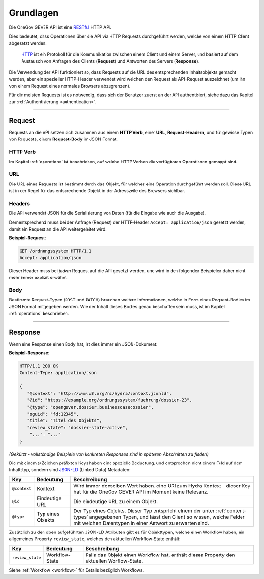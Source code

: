 Grundlagen
==========

Die OneGov GEVER API ist eine RESTful_ HTTP API.

Dies bedeutet, dass Operationen über die API via HTTP Requests durchgeführt
werden, welche von einem HTTP Client abgesetzt werden.

  HTTP_ ist ein Protokoll für die Kommunikation zwischen einem Client und einem
  Server, und basiert auf dem Austausch von Anfragen des Clients (**Request**)
  und Antworten des Servers (**Response**).

Die Verwendung der API funktioniert so, dass Requests auf die URL des
entsprechenden Inhaltsobjekts gemacht werden, aber ein spezieller
HTTP-Header verwendet wird welchen den Request als API-Request auszeichnet
(um ihn von einem Request eines normales Browsers abzugrenzen).

Für die meisten Requests ist es notwendig, dass sich der Benutzer zuerst an der
API authentisiert, siehe dazu das Kapitel zur
:ref:`Authentisierung <authentication>`.

------


Request
-------

Requests an die API setzen sich zusammen aus einem **HTTP Verb**, einer
**URL**, **Request-Headern**, und für gewisse Typen von Requests, einem
**Request-Body** im JSON Format.

HTTP Verb
^^^^^^^^^

Im Kapitel :ref:`operations` ist beschrieben, auf welche HTTP Verben die
verfügbaren Operationen gemappt sind.

URL
^^^

Die URL eines Requests ist bestimmt durch das Objekt, für welches eine
Operation durchgeführt werden soll. Diese URL ist in der Regel für das
entsprechende Objekt in der Adresszeile des Browsers sichtbar.

.. _basics-headers:

Headers
^^^^^^^

Die API verwendet JSON für die Serialisierung von Daten (für die
Eingabe wie auch die Ausgabe).

Dementsprechend muss bei der Anfrage (Request) der HTTP-Header
``Accept: application/json`` gesetzt werden, damit ein Request an die API
weitergeleitet wird.

**Beispiel-Request**:

.. sourcecode:: http

  GET /ordnungssystem HTTP/1.1
  Accept: application/json

Dieser Header muss bei *jedem* Request auf die API gesetzt werden, und wird in
den folgenden Beispielen daher nicht mehr immer explizit erwähnt.

Body
^^^^

Bestimmte Request-Typen (``POST`` und ``PATCH``) brauchen weitere
Informationen, welche in Form eines Request-Bodies im JSON Format mitgegeben
werden. Wie der Inhalt dieses Bodies genau beschaffen sein muss, ist im
Kapitel :ref:`operations` beschrieben.


------


Response
--------

Wenn eine Response einen Body hat, ist dies immer ein JSON-Dokument:

**Beispiel-Response**:

.. sourcecode:: http

   HTTP/1.1 200 OK
   Content-Type: application/json

   {
      "@context": "http://www.w3.org/ns/hydra/context.jsonld",
      "@id": "https://example.org/ordnungssystem/fuehrung/dossier-23",
      "@type": "opengever.dossier.businesscasedossier",
      "oguid": "fd:12345",
      "title": "Titel des Objekts",
      "review_state": "dossier-state-active",
       "...": "..."
   }

`(Gekürzt - vollständige Beispiele von konkreten Responses sind in späteren
Abschnitten zu finden)`

Die mit einem ``@`` Zeichen präfixten Keys haben eine spezielle Beduetung, und
entsprechen nicht einem Feld auf dem Inhaltstyp, sondern sind JSON-LD_
(Linked Data) Metadaten:

============= ================= ===============================================
Key           Bedeutung               Beschreibung
============= ================= ===============================================
``@context``  Kontext           Wird immer denselben Wert haben, eine URI zum
                                Hydra Kontext - dieser Key hat für die OneGov
                                GEVER API im Moment keine Relevanz.

``@id``       Eindeutige URL    Die eindeutige URL zu einem Objekt.

``@type``     Typ eines Objekts Der Typ eines Objekts. Dieser Typ entspricht
                                einem der unter :ref:`content-types`
                                angegebenen Typen, und lässt den Client so
                                wissen, welche Felder mit welchen Datentypen
                                in einer Antwort zu erwarten sind.
============= ================= ===============================================


Zusätzlich zu den oben aufgeführten JSON-LD Attributen gibt es für Objekttypen,
welche einen Workflow haben, ein allgemeines Property ``review_state``, welches
den aktuellen Workflow-State enthält:

================= ================= ===============================================
Key               Bedeutung               Beschreibung
================= ================= ===============================================
``review_state``  Workflow-State    Falls das Objekt einen Workflow hat, enthält
                                    dieses Property den aktuellen Worflow-State.
================= ================= ===============================================

Siehe :ref:`Workflow <workflow>` für Details bezüglich Workflows.


.. _RESTful: https://de.wikipedia.org/wiki/Representational_State_Transfer
.. _HTTP: https://de.wikipedia.org/wiki/Hypertext_Transfer_Protocol
.. _JSON-LD: http://json-ld.org/

.. disqus::
